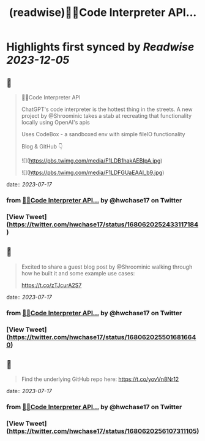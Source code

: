 :PROPERTIES:
:title: (readwise)🦜🔗Code Interpreter API...
:END:

:PROPERTIES:
:author: [[hwchase17 on Twitter]]
:full-title: "🦜🔗Code Interpreter API..."
:category: [[tweets]]
:url: https://twitter.com/hwchase17/status/1680620252433117184
:image-url: https://pbs.twimg.com/profile_images/1569345624935485442/R67C4wCQ.jpg
:END:

* Highlights first synced by [[Readwise]] [[2023-12-05]]
** 📌
#+BEGIN_QUOTE
🦜🔗Code Interpreter API

ChatGPT's code interpreter is the hottest thing in the streets. A new project by @Shroominic takes a stab at recreating that functionality locally using OpenAI's apis

Uses CodeBox - a sandboxed env with simple fileIO functionality

Blog & GitHub 👇 

![](https://pbs.twimg.com/media/F1LDB1hakAEBIpA.jpg) 

![](https://pbs.twimg.com/media/F1LDFGUaEAAl_b9.jpg) 
#+END_QUOTE
    date:: [[2023-07-17]]
*** from _🦜🔗Code Interpreter API..._ by @hwchase17 on Twitter
*** [View Tweet](https://twitter.com/hwchase17/status/1680620252433117184)
** 📌
#+BEGIN_QUOTE
Excited to share a guest blog post by @Shroominic walking through how he built it and some example use cases:

https://t.co/zTJcurA2S7 
#+END_QUOTE
    date:: [[2023-07-17]]
*** from _🦜🔗Code Interpreter API..._ by @hwchase17 on Twitter
*** [View Tweet](https://twitter.com/hwchase17/status/1680620255016816640)
** 📌
#+BEGIN_QUOTE
Find the underlying GitHub repo here: https://t.co/yovVn8Nr12 
#+END_QUOTE
    date:: [[2023-07-17]]
*** from _🦜🔗Code Interpreter API..._ by @hwchase17 on Twitter
*** [View Tweet](https://twitter.com/hwchase17/status/1680620256107311105)